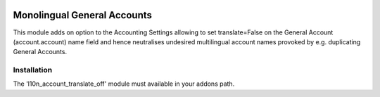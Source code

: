 .. image:: https://img.shields.io/badge/license-AGPL--3-blue.png
   :target: https://www.gnu.org/licenses/agpl
   :alt: License: AGPL-3

============================
Monolingual General Accounts
============================

This module adds on option to the Accounting Settings allowing to set translate=False
on the General Account (account.account) name field and hence neutralises undesired 
multilingual account names provoked by e.g. duplicating General Accounts.

Installation
============

The 'l10n_account_translate_off' module must available in your addons path.

